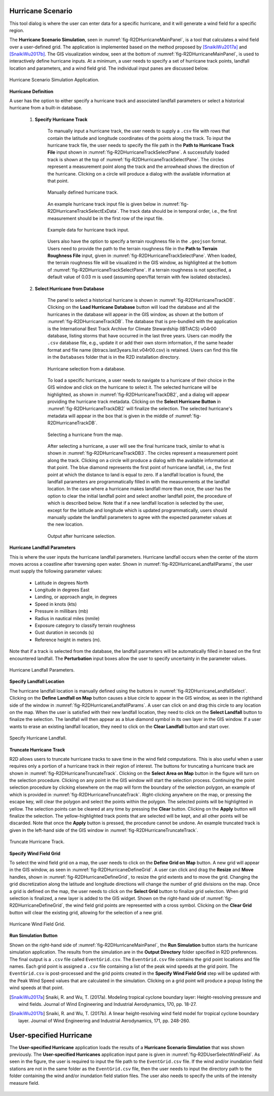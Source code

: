 .. _hurricane_scenario_tool:

Hurricane Scenario
------------------

This tool dialog is where the user can enter data for a specific hurricane, and it will generate a wind field for a specific region.

The **Hurricane Scenario Simulation**, seen in :numref:`fig-R2DHurricaneMainPanel`, is a tool that calculates a wind field over a user-defined grid. The application is implemented based on the method proposed by [SnaikiWu2017a]_ and [SnaikiWu2017b]_. The GIS visualization window, seen at the bottom of :numref:`fig-R2DHurricaneMainPanel`, is used to interactively define hurricane inputs. At a minimum, a user needs to specify a set of hurricane track points, landfall location and parameters, and a wind field grid. The individual input panes are discussed below.

.. _fig-R2DHurricaneMainPanel:

.. figure:: figures/R2DHurricaneMainPanel.png
  :align: center
  :figclass: align-center

  Hurricane Scenario Simulation Application.

**Hurricane Definition**

A user has the option to either specify a hurricane track and associated landfall parameters or select a historical hurricane from a built-in database.

    #. **Specify Hurricane Track**

	To manually input a hurricane track, the user needs to supply a ``.csv`` file with rows that contain the latitude and longitude coordinates of the points along the track. To input the hurricane track file, the user needs to specify the file path in the **Path to Hurricane Track File** input shown in :numref:`fig-R2DHurricaneTrackSelectPane`. A successfully loaded track is shown at the top of :numref:`fig-R2DHurricaneTrackSelectPane`. The circles represent a measurement point along the track and the arrowhead shows the direction of the hurricane. Clicking on a circle will produce a dialog with the available information at that point.

	.. _fig-R2DHurricaneTrackSelectPane:

	.. figure:: figures/R2DHurricaneTrackSelectPane.png
	  :align: center
	  :figclass: align-center

	  Manually defined hurricane track.
	  	  
	An example hurricane track input file is given below in  :numref:`fig-R2DHurricaneTrackSelectExData`. The track data should be in temporal order, i.e., the first measurement should be in the first row of the input file.
	
	.. _fig-R2DHurricaneTrackSelectExData:

	.. figure:: figures/R2DHurricaneTrackSelectExData.png
	  :align: center
	  :figclass: align-center

	  Example data for hurricane track input.
	  
	Users also have the option to specify a terrain roughness file in the ``.geojson`` format. Users need to provide the path to the terrain roughness file in the **Path to Terrain Roughness File** input, given in :numref:`fig-R2DHurricaneTrackSelectPane`. When loaded, the terrain roughness file will be visualized in the GIS window, as highlighted at the bottom of :numref:`fig-R2DHurricaneTrackSelectPane`. If a terrain roughness is not specified, a default value of 0.03 m is used (assuming open/flat terrain with few isolated obstacles). 
		  
    #. **Select Hurricane from Database**

	The panel to select a historical hurricane is shown in :numref:`fig-R2DHurricaneTrackDB`. Clicking on the **Load Hurricane Database** button will load the database and all the hurricanes in the database will appear in the GIS window, as shown at the bottom of :numref:`fig-R2DHurricaneTrackDB`. The database that is pre-bundled with the application is the International Best Track Archive for Climate Stewardship (IBTrACS) v04r00 database, listing storms that have occurred in the last three years. Users can modify the ``.csv`` database file, e.g., update it or add their own storm information, if the same header format and file name (ibtracs.last3years.list.v04r00.csv) is retained. Users can find this file in the ``Databases`` folder that is in the R2D installation directory. 

	.. _fig-R2DHurricaneTrackDB:

	.. figure:: figures/R2DHurricaneTrackDB.png
	  :align: center
	  :figclass: align-center

	  Hurricane selection from a database.
			  
	To load a specific hurricane, a user needs to navigate to a hurricane of their choice in the GIS window and click on the hurricane to select it. The selected hurricane will be highlighted, as shown in :numref:`fig-R2DHurricaneTrackDB2`, and a dialog will appear providing the hurricane track metadata. Clicking on the **Select Hurricane Button** in :numref:`fig-R2DHurricaneTrackDB2` will finalize the selection. The selected hurricane's metadata will appear in the box that is given in the middle of :numref:`fig-R2DHurricaneTrackDB`.
			
  	.. _fig-R2DHurricaneTrackDB2:

  	.. figure:: figures/R2DHurricaneTrackDB2.png
  	  :align: center
  	  :figclass: align-center

  	  Selecting a hurricane from the map.
			
	After selecting a hurricane, a user will see the final hurricane track, similar to what is shown in :numref:`fig-R2DHurricaneTrackDB3`. The circles represent a measurement point along the track. Clicking on a circle will produce a dialog with the available information at that point. The blue diamond represents the first point of hurricane landfall, i.e., the first point at which the distance to land is equal to zero. If a landfall location is found, the landfall parameters are programmatically filled in with the measurements at the landfall location. In the case where a hurricane makes landfall more than once, the user has the option to clear the initial landfall point and select another landfall point, the procedure of which is described below. Note that if a new landfall location is selected by the user, except for the latitude and longitude which is updated programmatically, users should manually update the landfall parameters to agree with the expected parameter values at the new location.
	
  	.. _fig-R2DHurricaneTrackDB3:

  	.. figure:: figures/R2DHurricaneTrackDB3.png
  	  :align: center
  	  :figclass: align-center

  	  Output after hurricane selection.	

**Hurricane Landfall Parameters**

This is where the user inputs the hurricane landfall parameters. Hurricane landfall occurs when the center of the storm moves across a coastline after traversing open water. Shown in :numref:`fig-R2DHurricaneLandfallParams`, the user must supply the following parameter values:

	- Latitude in degrees North
	- Longitude in degrees East
	- Landing, or approach angle, in degrees
	- Speed in knots (kts)
	- Pressure in millibars (mb)
	- Radius in nautical miles (nmile)
	- Exposure category to classify terrain roughness
	- Gust duration in seconds (s)
	- Reference height in meters (m). 
	
Note that if a track is selected from the database, the landfall parameters will be automatically filled in based on the first encountered landfall. The **Perturbation** input boxes allow the user to specify uncertainty in the parameter values.  

.. _fig-R2DHurricaneLandfallParams:

.. figure:: figures/R2DHurricaneLandfallParams.png
  :align: center
  :figclass: align-center

  Hurricane Landfall Parameters.
	  
**Specify Landfall Location**

The hurricane landfall location is manually defined using the buttons in :numref:`fig-R2DHurricaneLandfallSelect`. Clicking on the **Define Landfall on Map** button causes a blue circle to appear in the GIS window, as seen in the righthand side of the window in :numref:`fig-R2DHurricaneLandfallParams`. A user can click on and drag this circle to any location on the map. When the user is satisfied with their new landfall location, they need to click on the **Select Landfall** button to finalize the selection. The landfall will then appear as a blue diamond symbol in its own layer in the GIS window. If a user wants to erase an existing landfall location, they need to click on the **Clear Landfall** button and start over. 

.. _fig-R2DHurricaneLandfallSelect:

.. figure:: figures/R2DHurricaneLandfallSelect.png
  :align: center
  :figclass: align-center

  Specify Hurricane Landfall.

**Truncate Hurricane Track**

R2D allows users to truncate hurricane tracks to save time in the wind field computations. This is also useful when a user requires only a portion of a hurricane track in their region of interest. The buttons for truncating a hurricane track are shown in :numref:`fig-R2DHurricaneTruncateTrack`. Clicking on the **Select Area on Map** button in the figure will turn on the selection procedure. Clicking on any point in the GIS window will start the selection process. Continuing the point selection procedure by clicking elsewhere on the map will form the boundary of the selection polygon, an example of which is provided in :numref:`fig-R2DHurricaneTruncateTrack`. Right-clicking anywhere on the map, or pressing the escape key, will clear the polygon and select the points within the polygon. The selected points will be highlighted in yellow. The selection points can be cleared at any time by pressing the **Clear** button. Clicking on the **Apply** button will finalize the selection. The yellow-highlighted track points that are selected will be kept, and all other points will be discarded. Note that once the **Apply** button is pressed, the procedure cannot be undone. An example truncated track is given in the left-hand side of the GIS window in :numref:`fig-R2DHurricaneTruncateTrack`.
	
.. _fig-R2DHurricaneTruncateTrack:

.. figure:: figures/R2DHurricaneTruncateTrack.png
  :align: center
  :figclass: align-center

  Truncate Hurricane Track.
  
**Specify Wind Field Grid**

To select the wind field grid on a map, the user needs to click on the **Define Grid on Map** button. A new grid will appear in the GIS window, as seen in :numref:`fig-R2DHurricaneDefineGrid`. A user can click and drag the **Resize** and **Move** handles, shown in :numref:`fig-R2DHurricaneDefineGrid`, to resize the grid extents and to move the grid. Changing the grid discretization along the latitude and longitude directions will change the number of grid divisions on the map. Once a grid is defined on the map, the user needs to click on the **Select Grid** button to finalize grid selection. When grid selection is finalized, a new layer is added to the GIS widget. Shown on the right-hand side of :numref:`fig-R2DHurricaneDefineGrid`, the wind field grid points are represented with a cross symbol. Clicking on the **Clear Grid** button will clear the existing grid, allowing for the selection of a new grid. 
	
.. _fig-R2DHurricaneDefineGrid:

.. figure:: figures/R2DHurricaneDefineGrid.png
  :align: center
  :figclass: align-center

  Hurricane Wind Field Grid.

**Run Simulation Button**

Shown on the right-hand side of :numref:`fig-R2DHurricaneMainPanel`, the **Run Simulation** button starts the hurricane simulation application. The results from the simulation are in the **Output Directory** folder specified in R2D preferences. The final output is a ``.csv`` file called ``EventGrid.csv``. The ``EventGrid.csv`` file contains the grid point locations and file names. Each grid point is assigned a ``.csv`` file containing a list of the peak wind speeds at the grid point. The ``EventGrid.csv`` is post-processed and the grid points created in the **Specify Wind Field Grid** step will be updated with the Peak Wind Speed values that are calculated in the simulation. Clicking on a grid point will produce a popup listing the wind speeds at that point. 

.. [SnaikiWu2017a]
   Snaiki, R. and Wu, T. (2017a). Modeling tropical cyclone boundary layer: Height-resolving pressure and wind fields. Journal of Wind Engineering and Industrial Aerodynamics, 170, pp. 18-27.

.. [SnaikiWu2017b]
   Snaiki, R. and Wu, T. (2017b). A linear height-resolving wind field model for tropical cyclone boundary layer. Journal of Wind Engineering and Industrial Aerodynamics, 171, pp. 248-260.


User-specified Hurricane
--------------------------

The **User-specified Hurricane** application loads the results of a **Hurricane Scenario Simulation** that was shown previously. The **User-specified Hurricanes** application input pane is given in :numref:`fig-R2DUserSelectWindField`. As seen in the figure, the user is required to input the file path to the ``EventGrid.csv`` file. If the wind and/or inundation field stations are not in the same folder as the ``EventGrid.csv`` file, then the user needs to input the directory path to the folder containing the wind and/or inundation field station files. The user also needs to specify the units of the intensity measure field. 

.. _fig-R2DUserSelectWindField:

.. figure:: figures/R2DUserSelectWindField.png
  :align: center
  :figclass: align-center                     




